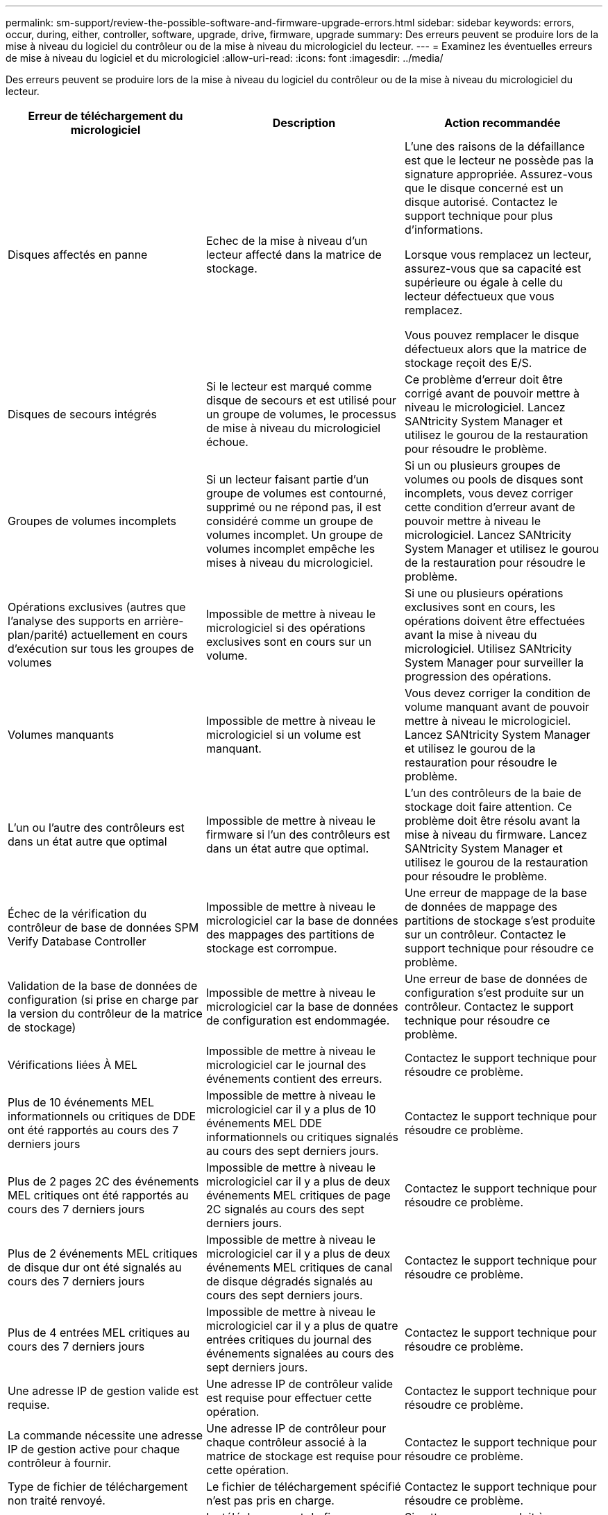 ---
permalink: sm-support/review-the-possible-software-and-firmware-upgrade-errors.html 
sidebar: sidebar 
keywords: errors, occur, during, either, controller, software, upgrade, drive, firmware, upgrade 
summary: Des erreurs peuvent se produire lors de la mise à niveau du logiciel du contrôleur ou de la mise à niveau du micrologiciel du lecteur. 
---
= Examinez les éventuelles erreurs de mise à niveau du logiciel et du micrologiciel
:allow-uri-read: 
:icons: font
:imagesdir: ../media/


[role="lead"]
Des erreurs peuvent se produire lors de la mise à niveau du logiciel du contrôleur ou de la mise à niveau du micrologiciel du lecteur.

[cols="3*"]
|===
| Erreur de téléchargement du micrologiciel | Description | Action recommandée 


 a| 
Disques affectés en panne
 a| 
Echec de la mise à niveau d'un lecteur affecté dans la matrice de stockage.
 a| 
L'une des raisons de la défaillance est que le lecteur ne possède pas la signature appropriée. Assurez-vous que le disque concerné est un disque autorisé. Contactez le support technique pour plus d'informations.

Lorsque vous remplacez un lecteur, assurez-vous que sa capacité est supérieure ou égale à celle du lecteur défectueux que vous remplacez.

Vous pouvez remplacer le disque défectueux alors que la matrice de stockage reçoit des E/S.



 a| 
Disques de secours intégrés
 a| 
Si le lecteur est marqué comme disque de secours et est utilisé pour un groupe de volumes, le processus de mise à niveau du micrologiciel échoue.
 a| 
Ce problème d'erreur doit être corrigé avant de pouvoir mettre à niveau le micrologiciel. Lancez SANtricity System Manager et utilisez le gourou de la restauration pour résoudre le problème.



 a| 
Groupes de volumes incomplets
 a| 
Si un lecteur faisant partie d'un groupe de volumes est contourné, supprimé ou ne répond pas, il est considéré comme un groupe de volumes incomplet. Un groupe de volumes incomplet empêche les mises à niveau du micrologiciel.
 a| 
Si un ou plusieurs groupes de volumes ou pools de disques sont incomplets, vous devez corriger cette condition d'erreur avant de pouvoir mettre à niveau le micrologiciel. Lancez SANtricity System Manager et utilisez le gourou de la restauration pour résoudre le problème.



 a| 
Opérations exclusives (autres que l'analyse des supports en arrière-plan/parité) actuellement en cours d'exécution sur tous les groupes de volumes
 a| 
Impossible de mettre à niveau le micrologiciel si des opérations exclusives sont en cours sur un volume.
 a| 
Si une ou plusieurs opérations exclusives sont en cours, les opérations doivent être effectuées avant la mise à niveau du micrologiciel. Utilisez SANtricity System Manager pour surveiller la progression des opérations.



 a| 
Volumes manquants
 a| 
Impossible de mettre à niveau le micrologiciel si un volume est manquant.
 a| 
Vous devez corriger la condition de volume manquant avant de pouvoir mettre à niveau le micrologiciel. Lancez SANtricity System Manager et utilisez le gourou de la restauration pour résoudre le problème.



 a| 
L'un ou l'autre des contrôleurs est dans un état autre que optimal
 a| 
Impossible de mettre à niveau le firmware si l'un des contrôleurs est dans un état autre que optimal.
 a| 
L'un des contrôleurs de la baie de stockage doit faire attention. Ce problème doit être résolu avant la mise à niveau du firmware. Lancez SANtricity System Manager et utilisez le gourou de la restauration pour résoudre le problème.



 a| 
Échec de la vérification du contrôleur de base de données SPM Verify Database Controller
 a| 
Impossible de mettre à niveau le micrologiciel car la base de données des mappages des partitions de stockage est corrompue.
 a| 
Une erreur de mappage de la base de données de mappage des partitions de stockage s'est produite sur un contrôleur. Contactez le support technique pour résoudre ce problème.



 a| 
Validation de la base de données de configuration (si prise en charge par la version du contrôleur de la matrice de stockage)
 a| 
Impossible de mettre à niveau le micrologiciel car la base de données de configuration est endommagée.
 a| 
Une erreur de base de données de configuration s'est produite sur un contrôleur. Contactez le support technique pour résoudre ce problème.



 a| 
Vérifications liées À MEL
 a| 
Impossible de mettre à niveau le micrologiciel car le journal des événements contient des erreurs.
 a| 
Contactez le support technique pour résoudre ce problème.



 a| 
Plus de 10 événements MEL informationnels ou critiques de DDE ont été rapportés au cours des 7 derniers jours
 a| 
Impossible de mettre à niveau le micrologiciel car il y a plus de 10 événements MEL DDE informationnels ou critiques signalés au cours des sept derniers jours.
 a| 
Contactez le support technique pour résoudre ce problème.



 a| 
Plus de 2 pages 2C des événements MEL critiques ont été rapportés au cours des 7 derniers jours
 a| 
Impossible de mettre à niveau le micrologiciel car il y a plus de deux événements MEL critiques de page 2C signalés au cours des sept derniers jours.
 a| 
Contactez le support technique pour résoudre ce problème.



 a| 
Plus de 2 événements MEL critiques de disque dur ont été signalés au cours des 7 derniers jours
 a| 
Impossible de mettre à niveau le micrologiciel car il y a plus de deux événements MEL critiques de canal de disque dégradés signalés au cours des sept derniers jours.
 a| 
Contactez le support technique pour résoudre ce problème.



 a| 
Plus de 4 entrées MEL critiques au cours des 7 derniers jours
 a| 
Impossible de mettre à niveau le micrologiciel car il y a plus de quatre entrées critiques du journal des événements signalées au cours des sept derniers jours.
 a| 
Contactez le support technique pour résoudre ce problème.



 a| 
Une adresse IP de gestion valide est requise.
 a| 
Une adresse IP de contrôleur valide est requise pour effectuer cette opération.
 a| 
Contactez le support technique pour résoudre ce problème.



 a| 
La commande nécessite une adresse IP de gestion active pour chaque contrôleur à fournir.
 a| 
Une adresse IP de contrôleur pour chaque contrôleur associé à la matrice de stockage est requise pour cette opération.
 a| 
Contactez le support technique pour résoudre ce problème.



 a| 
Type de fichier de téléchargement non traité renvoyé.
 a| 
Le fichier de téléchargement spécifié n'est pas pris en charge.
 a| 
Contactez le support technique pour résoudre ce problème.



 a| 
Une erreur s'est produite lors de la procédure de téléchargement du micrologiciel.
 a| 
Le téléchargement du firmware a échoué, car le contrôleur ne peut pas traiter la demande. Vérifiez que la matrice de stockage est optimale et relancez l'opération.
 a| 
Si cette erreur se produit à nouveau après avoir vérifié que la baie de stockage est optimale, contactez le support technique pour résoudre ce problème.



 a| 
Une erreur s'est produite lors de la procédure d'activation du micrologiciel.
 a| 
L'activation du micrologiciel a échoué car le contrôleur ne peut pas traiter la demande. Vérifiez que la matrice de stockage est optimale et relancez l'opération.
 a| 
Si cette erreur se produit à nouveau après avoir vérifié que la baie de stockage est optimale, contactez le support technique pour résoudre ce problème.



 a| 
Le délai d'expiration a été atteint en attente du redémarrage du contrôleur \{0}.
 a| 
Le logiciel de gestion ne peut pas se reconnecter au contrôleur \{0} après un redémarrage. Vérifiez qu'il y a un chemin de connexion opérationnelle à la matrice de stockage et réessayez l'opération si elle ne s'est pas terminée correctement.
 a| 
Si cette erreur se produit à nouveau après avoir vérifié que la baie de stockage est optimale, contactez le support technique pour résoudre ce problème.

|===
Vous pouvez corriger certaines de ces conditions à l'aide du gourou de la restauration de SANtricity System Manager. Toutefois, pour certaines conditions, vous devrez peut-être contacter le support technique. Les informations relatives au dernier téléchargement du micrologiciel du contrôleur sont disponibles sur la matrice de stockage. Ces informations aident le support technique à comprendre les conditions d'erreur qui ont empêché la mise à niveau et le téléchargement du firmware.
